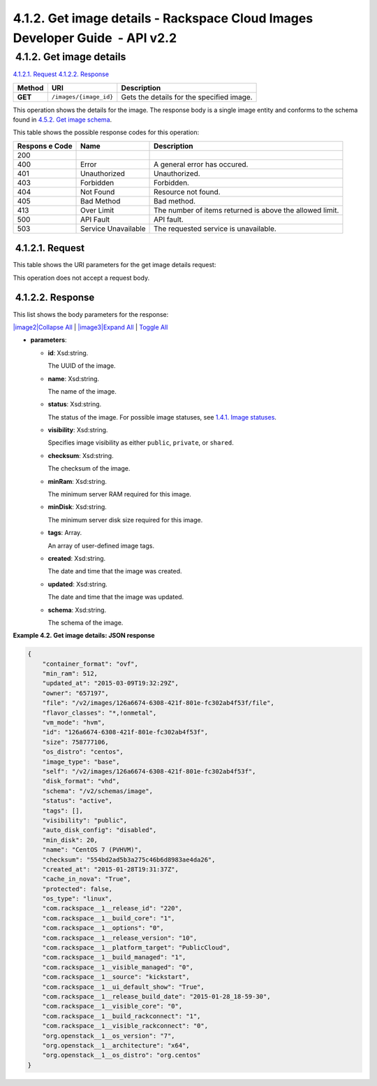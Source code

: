 =============================================================================
4.1.2. Get image details - Rackspace Cloud Images Developer Guide  - API v2.2
=============================================================================

 4.1.2. Get image details
~~~~~~~~~~~~~~~~~~~~~~~~~

`4.1.2.1.
Request <GET_getImage_images__image_id__Image_Calls.html#GET_getImage_images__image_id__Image_Calls-Request>`__
`4.1.2.2.
Response <GET_getImage_images__image_id__Image_Calls.html#GET_getImage_images__image_id__Image_Calls-Response>`__


+---------+------------------------------+--------------------------------------+
| Method  | URI                          | Description                          |
+=========+==============================+======================================+
| **GET** | ``/images/{image_id}``       | Gets the details for the specified   |
|         |                              | image.                               |
+---------+------------------------------+--------------------------------------+

This operation shows the details for the image. The response body is a
single image entity and conforms to the schema found in `4.5.2. Get
image
schema <http://docs.rackspace.com/images/api/v2/ci-devguide/content/GET_getImageSchema_schemas_image_Schema_Calls.html>`__.

This table shows the possible response codes for this operation:

+---------+-----------------------+---------------------------------------------+
| Respons | Name                  | Description                                 |
| e       |                       |                                             |
| Code    |                       |                                             |
+=========+=======================+=============================================+
| 200     |                       |                                             |
+---------+-----------------------+---------------------------------------------+
| 400     | Error                 | A general error has occured.                |
+---------+-----------------------+---------------------------------------------+
| 401     | Unauthorized          | Unauthorized.                               |
+---------+-----------------------+---------------------------------------------+
| 403     | Forbidden             | Forbidden.                                  |
+---------+-----------------------+---------------------------------------------+
| 404     | Not Found             | Resource not found.                         |
+---------+-----------------------+---------------------------------------------+
| 405     | Bad Method            | Bad method.                                 |
+---------+-----------------------+---------------------------------------------+
| 413     | Over Limit            | The number of items returned is above the   |
|         |                       | allowed limit.                              |
+---------+-----------------------+---------------------------------------------+
| 500     | API Fault             | API fault.                                  |
+---------+-----------------------+---------------------------------------------+
| 503     | Service Unavailable   | The requested service is unavailable.       |
+---------+-----------------------+---------------------------------------------+

 4.1.2.1. Request
^^^^^^^^^^^^^^^^^

This table shows the URI parameters for the get image details request:

+-----------------------+---------+---------------------------------------------+
| Name                  | Type    | Description                                 |
+=======================+=========+=============================================+
| ``{image_id}``        | <U+200B>Uuid   | Image ID stored through the image API,      |
|                       |         | typically a UUID.                           |
+-----------------------+---------+---------------------------------------------+

This operation does not accept a request body.

 4.1.2.2. Response
^^^^^^^^^^^^^^^^^^

This list shows the body parameters for the response:

`|image2|\ Collapse All <#>`__ \| `|image3|\ Expand All <#>`__ \|
`Toggle All <#>`__

-  **parameters**:

   -  **id**: Xsd:string.

      The UUID of the image.

   -  **name**: Xsd:string.

      The name of the image.

   -  **status**: Xsd:string.

      The status of the image. For possible image statuses, see `1.4.1.
      Image
      statuses <http://docs.rackspace.com/images/api/v2/ci-devguide/content/image-statuses.html>`__.

   -  **visibility**: Xsd:string.

      Specifies image visibility as either ``public``, ``private``, or
      ``shared``.

   -  **checksum**: Xsd:string.

      The checksum of the image.

   -  **minRam**: Xsd:string.

      The minimum server RAM required for this image.

   -  **minDisk**: Xsd:string.

      The minimum server disk size required for this image.

   -  **tags**: Array.

      An array of user-defined image tags.

   -  **created**: Xsd:string.

      The date and time that the image was created.

   -  **updated**: Xsd:string.

      The date and time that the image was updated.

   -  **schema**: Xsd:string.

      The schema of the image.


**Example 4.2. Get image details: JSON response**

.. code::

    {
        "container_format": "ovf",
        "min_ram": 512,
        "updated_at": "2015-03-09T19:32:29Z",
        "owner": "657197",
        "file": "/v2/images/126a6674-6308-421f-801e-fc302ab4f53f/file",
        "flavor_classes": "*,!onmetal",
        "vm_mode": "hvm",
        "id": "126a6674-6308-421f-801e-fc302ab4f53f",
        "size": 758777106,
        "os_distro": "centos",
        "image_type": "base",
        "self": "/v2/images/126a6674-6308-421f-801e-fc302ab4f53f",
        "disk_format": "vhd",
        "schema": "/v2/schemas/image",
        "status": "active",
        "tags": [],
        "visibility": "public",
        "auto_disk_config": "disabled",
        "min_disk": 20,
        "name": "CentOS 7 (PVHVM)",
        "checksum": "554bd2ad5b3a275c46b6d8983ae4da26",
        "created_at": "2015-01-28T19:31:37Z",
        "cache_in_nova": "True",
        "protected": false,
        "os_type": "linux",
        "com.rackspace__1__release_id": "220",
        "com.rackspace__1__build_core": "1",
        "com.rackspace__1__options": "0",
        "com.rackspace__1__release_version": "10",
        "com.rackspace__1__platform_target": "PublicCloud",
        "com.rackspace__1__build_managed": "1",
        "com.rackspace__1__visible_managed": "0",
        "com.rackspace__1__source": "kickstart",
        "com.rackspace__1__ui_default_show": "True",
        "com.rackspace__1__release_build_date": "2015-01-28_18-59-30",
        "com.rackspace__1__visible_core": "0",
        "com.rackspace__1__build_rackconnect": "1",
        "com.rackspace__1__visible_rackconnect": "0",
        "org.openstack__1__os_version": "7",
        "org.openstack__1__architecture": "x64",
        "org.openstack__1__os_distro": "org.centos"
    }
